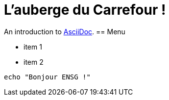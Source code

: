 = L'auberge du Carrefour !

An introduction to http://asciidoc.org[AsciiDoc].
//image:url["https://upload.wikimedia.org/wikipedia/commons/thumb/7/74/Emblem-favorites.svg/1200px-Emblem-favorites.svg.png", 300, 300]
== Menu

* item 1
* item 2

[source,bash]
echo "Bonjour ENSG !"